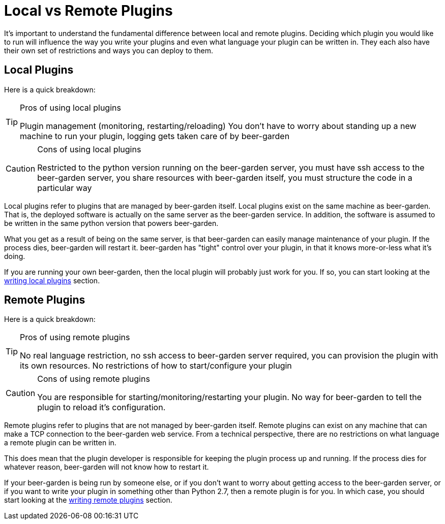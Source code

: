 = Local vs Remote Plugins
:page-layout: docs
:uri-python-local: /python/local-guide/
:uri-python-remote: /python/remote-guide/

It's important to understand the fundamental difference between local and remote plugins. Deciding which plugin you would like to run will influence the way you write your plugins and even what language your plugin can be written in. They each also have their own set of restrictions and ways you can deploy to them.

== Local Plugins
Here is a quick breakdown:
[TIP]
.Pros of using local plugins
====
Plugin management (monitoring, restarting/reloading) You don't have to worry about standing up a new machine to run your plugin, logging gets taken care of by beer-garden
====

[CAUTION]
.Cons of using local plugins
====
Restricted to the python version running on the beer-garden server, you must have ssh access to the beer-garden server, you share resources with beer-garden itself, you must structure the code in a particular way
====

Local plugins refer to plugins that are managed by beer-garden itself. Local plugins exist on the same machine as beer-garden. That is, the deployed software is actually on the same server as the beer-garden service. In addition, the software is assumed to be written in the same python version that powers beer-garden.

What you get as a result of being on the same server, is that beer-garden can easily manage maintenance of your plugin. If the process dies, beer-garden will restart it. beer-garden has "tight" control over your plugin, in that it knows more-or-less what it's doing.

If you are running your own beer-garden, then the local plugin will probably just work for you. If so, you can start looking at the link:../python/local-guide/[writing local plugins] section.

== Remote Plugins
Here is a quick breakdown:
[TIP]
.Pros of using remote plugins
====
No real language restriction, no ssh access to beer-garden server required, you can provision the plugin with its own resources. No restrictions of how to start/configure your plugin
====

[CAUTION]
.Cons of using remote plugins
====
You are responsible for starting/monitoring/restarting your plugin. No way for beer-garden to tell the plugin to reload it's configuration.
====

Remote plugins refer to plugins that are not managed by beer-garden itself. Remote plugins can exist on any machine that can make a TCP connection to the beer-garden web service. From a technical perspective, there are no restrictions on what language a remote plugin can be written in.

This does mean that the plugin developer is responsible for keeping the plugin process up and running. If the process dies for whatever reason, beer-garden will not know how to restart it.

If your beer-garden is being run by someone else, or if you don't want to worry about getting access to the beer-garden server, or if you want to write your plugin in something other than Python 2.7, then a remote plugin is for you. In which case, you should start looking at the link:../python/remote-guide[writing remote plugins] section.
